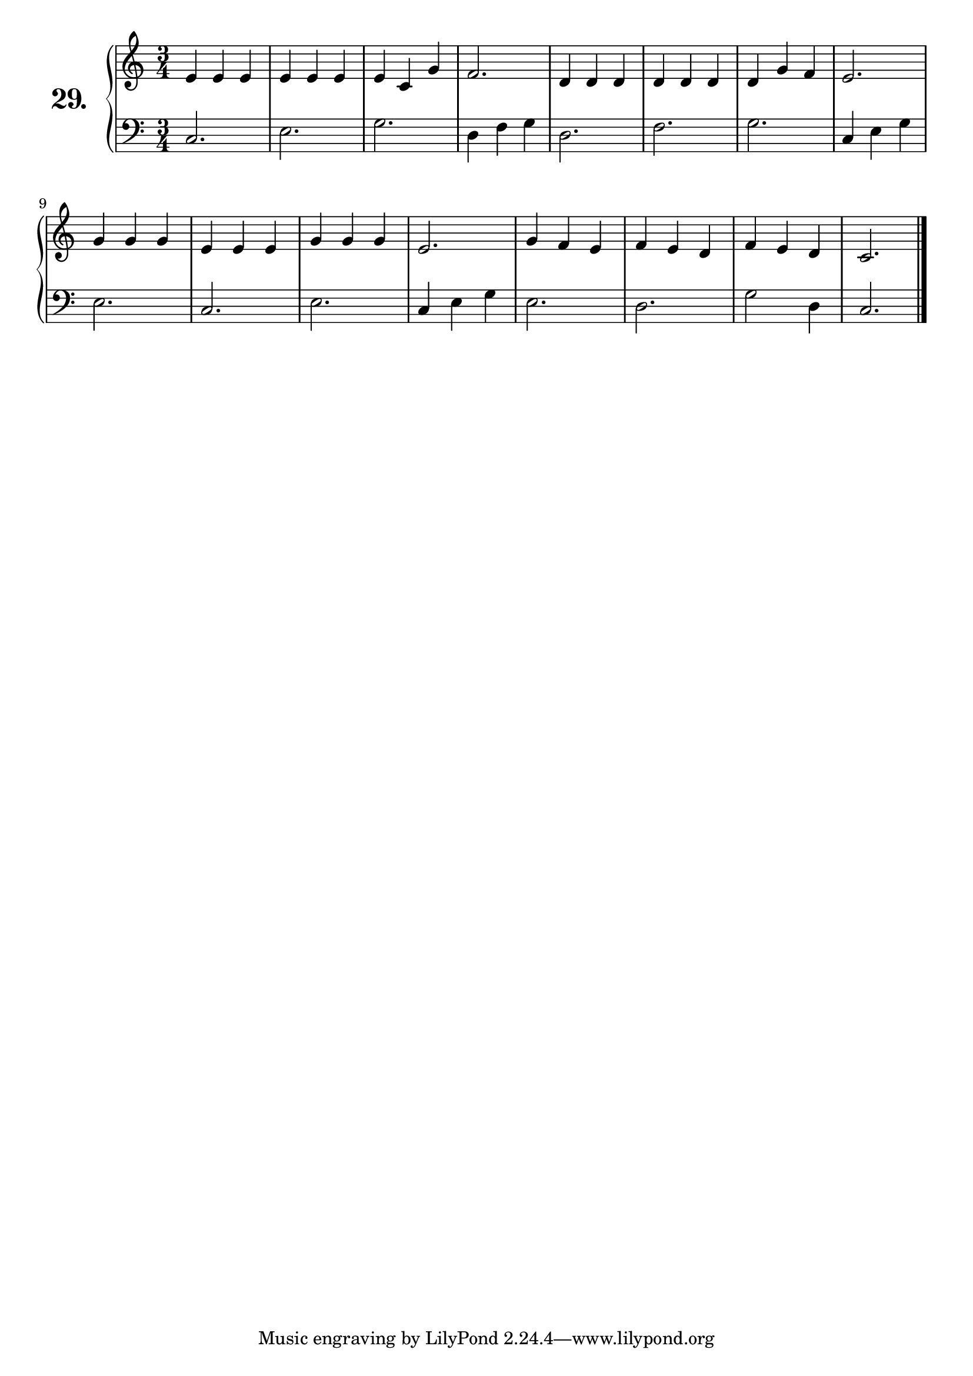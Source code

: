 \version "2.18.2"

\score {
  \new PianoStaff  <<
    \set PianoStaff.instrumentName = \markup {
      \huge \bold \number "29." }

    \new Staff = "upper" \with {
      midiInstrument = #"acoustic grand" }

    \relative c' {
      \clef treble
      \key c \major
      \time 3/4

      e4 e e | %01
      e e e  | %02
      e c g' | %03
      f2.    | %04
      d4 d d | %05
      d d d  | %06
      d g f  | %07
      e2.    | %08
      g4 g g | %09
      e e e  | %10
      g g g  | %11
      e2.    | %12
      g4 f e | %13
      f e d  | %14
      f e d  | %15
      c2.    | %16
      \bar "|."

    }
    \new Staff = "lower" \with {
      midiInstrument = #"acoustic grand" }

    \relative c {
      \clef bass
      \key c \major
      \time 3/4

      c2.     | %01
      e       | %02
      g       | %03
      d4 f g  | %04
      d2.     | %05
      f       | %06
      g       | %07
      c,4 e g | %08
      e2.     | %09
      c       | %10
      e       | %11
      c4 e g  | %12
      e2.     | %13
      d       | %14
      g2 d4   | %15
      c2.     | %16
      \bar "|."
    }
  >>
  \layout { }
  \midi { }
  \header {
    composer = "Nathanael Meister; Op.24; Nº.4"
    piece = ""
    %opus = ""
  }
}
